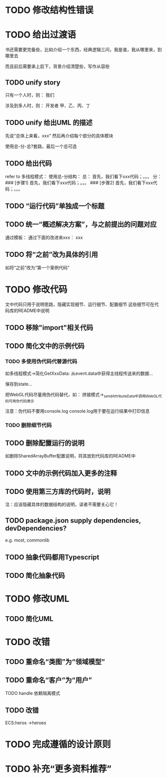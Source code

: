 * TODO 修改结构性错误



* TODO 给出过渡语

书还需要更完备些，比如介绍一个东西，经典逻辑三问，我是谁，我从哪里来，到哪里去

而且前后需要承上启下，背景介绍清楚些，写作从容些

** TODO unify story

# 一家公司，开发项目

# 引入角色：
# 开发者
#     老王
#     小李
#     小陈
# # 经理
# #     老刘

# 老板
#     # 王总

# 用户


只有一个人时，则：
我们

涉及到多人时，则：
开发者
    甲、乙、丙、丁


** TODO unify 给出UML 的描述

先说“总体上来看，xxx”
然后再介绍每个部分的具体模块



使用总-分-总?套路，最后一个总可选


# ** TODO 在给出代码->结束一段代码的分析时，给出承上启下语句：总结上段代码，引出下段代码


# ** TODO 统一给出代码：首先，我们看下xxx；然后，我们看下xxx；。。。
** TODO 给出代码

refer to 多线程模式：
使用总-分结构：
    总：
    首先，我们看下xxx代码；。。。
    分：
    ### [步骤1]
    首先，我们看下xxx代码；。。。
    ### [步骤2]
    首先，我们看下xxx代码；。。。



# ** TODO “运行代码”要说明运行Client代码 

** TODO “运行代码”单独成一个标题

** TODO 统一“概述解决方案”，与之前提出的问题对应

通过模板：
通过下面的改进来xxx：
xxx

** TODO 将“之前”改为具体的引用

如将“之前”改为“第一个案例代码”

* TODO 修改代码

文中代码只用于说明思路，隐藏实现细节、运行细节、配置细节
这些细节可在代码库的README中说明


** TODO 移除"import"相关代码


** TODO 简化文中的示例代码

*** TODO 多使用伪代码代替源代码
如多线程模式->简化GetXxxData:
从event.data中获得主线程传送来的数据...

保存到state...


把WebGL代码尽量用伪代码替代，如：
拼接模式->_sendAttributeData中调用WebGL代码可用伪代码表示




注意：伪代码不要用console.log
console.log用于要在运行结果中打印信息

*** TODO 删除细节代码




** TODO 删除配置运行的说明

如删除SharedArrayBuffer配置说明，将其放到代码库的README中

** TODO 文中的示例代码加入更多的注释


** TODO 使用第三方库的代码时，说明
# 如：使用Map作为Hash Map时，说明来自immutable
# ECS模式

注：应该隐藏具体的数据结构的说明，读者不需要关心它！





** TODO package.json supply dependencies, devDependencies?
e.g. most, commonlib



** TODO 抽象代码都用Typescript

** TODO 简化抽象代码




* TODO 修改UML

** TODO 简化UML



* TODO 改错

** TODO 重命名“类图”为“领域模型”

** TODO 重命名“客户”为“用户”

TODO handle 依赖隔离模式


** TODO 改错

ECS:heros ->heroes




* TODO 完成遵循的设计原则


* TODO 补充“更多资料推荐”


